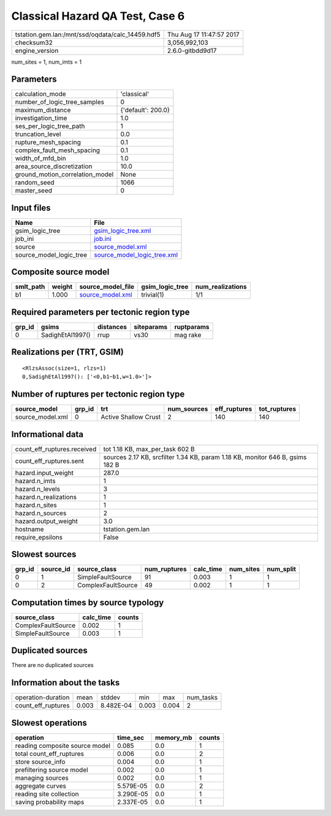 Classical Hazard QA Test, Case 6
================================

================================================ ========================
tstation.gem.lan:/mnt/ssd/oqdata/calc_14459.hdf5 Thu Aug 17 11:47:57 2017
checksum32                                       3,056,992,103           
engine_version                                   2.6.0-gitbdd9d17        
================================================ ========================

num_sites = 1, num_imts = 1

Parameters
----------
=============================== ==================
calculation_mode                'classical'       
number_of_logic_tree_samples    0                 
maximum_distance                {'default': 200.0}
investigation_time              1.0               
ses_per_logic_tree_path         1                 
truncation_level                0.0               
rupture_mesh_spacing            0.1               
complex_fault_mesh_spacing      0.1               
width_of_mfd_bin                1.0               
area_source_discretization      10.0              
ground_motion_correlation_model None              
random_seed                     1066              
master_seed                     0                 
=============================== ==================

Input files
-----------
======================= ============================================================
Name                    File                                                        
======================= ============================================================
gsim_logic_tree         `gsim_logic_tree.xml <gsim_logic_tree.xml>`_                
job_ini                 `job.ini <job.ini>`_                                        
source                  `source_model.xml <source_model.xml>`_                      
source_model_logic_tree `source_model_logic_tree.xml <source_model_logic_tree.xml>`_
======================= ============================================================

Composite source model
----------------------
========= ====== ====================================== =============== ================
smlt_path weight source_model_file                      gsim_logic_tree num_realizations
========= ====== ====================================== =============== ================
b1        1.000  `source_model.xml <source_model.xml>`_ trivial(1)      1/1             
========= ====== ====================================== =============== ================

Required parameters per tectonic region type
--------------------------------------------
====== ================ ========= ========== ==========
grp_id gsims            distances siteparams ruptparams
====== ================ ========= ========== ==========
0      SadighEtAl1997() rrup      vs30       mag rake  
====== ================ ========= ========== ==========

Realizations per (TRT, GSIM)
----------------------------

::

  <RlzsAssoc(size=1, rlzs=1)
  0,SadighEtAl1997(): ['<0,b1~b1,w=1.0>']>

Number of ruptures per tectonic region type
-------------------------------------------
================ ====== ==================== =========== ============ ============
source_model     grp_id trt                  num_sources eff_ruptures tot_ruptures
================ ====== ==================== =========== ============ ============
source_model.xml 0      Active Shallow Crust 2           140          140         
================ ====== ==================== =========== ============ ============

Informational data
------------------
============================== =============================================================================
count_eff_ruptures.received    tot 1.18 KB, max_per_task 602 B                                              
count_eff_ruptures.sent        sources 2.17 KB, srcfilter 1.34 KB, param 1.18 KB, monitor 646 B, gsims 182 B
hazard.input_weight            287.0                                                                        
hazard.n_imts                  1                                                                            
hazard.n_levels                3                                                                            
hazard.n_realizations          1                                                                            
hazard.n_sites                 1                                                                            
hazard.n_sources               2                                                                            
hazard.output_weight           3.0                                                                          
hostname                       tstation.gem.lan                                                             
require_epsilons               False                                                                        
============================== =============================================================================

Slowest sources
---------------
====== ========= ================== ============ ========= ========= =========
grp_id source_id source_class       num_ruptures calc_time num_sites num_split
====== ========= ================== ============ ========= ========= =========
0      1         SimpleFaultSource  91           0.003     1         1        
0      2         ComplexFaultSource 49           0.002     1         1        
====== ========= ================== ============ ========= ========= =========

Computation times by source typology
------------------------------------
================== ========= ======
source_class       calc_time counts
================== ========= ======
ComplexFaultSource 0.002     1     
SimpleFaultSource  0.003     1     
================== ========= ======

Duplicated sources
------------------
There are no duplicated sources

Information about the tasks
---------------------------
================== ===== ========= ===== ===== =========
operation-duration mean  stddev    min   max   num_tasks
count_eff_ruptures 0.003 8.482E-04 0.003 0.004 2        
================== ===== ========= ===== ===== =========

Slowest operations
------------------
============================== ========= ========= ======
operation                      time_sec  memory_mb counts
============================== ========= ========= ======
reading composite source model 0.085     0.0       1     
total count_eff_ruptures       0.006     0.0       2     
store source_info              0.004     0.0       1     
prefiltering source model      0.002     0.0       1     
managing sources               0.002     0.0       1     
aggregate curves               5.579E-05 0.0       2     
reading site collection        3.290E-05 0.0       1     
saving probability maps        2.337E-05 0.0       1     
============================== ========= ========= ======